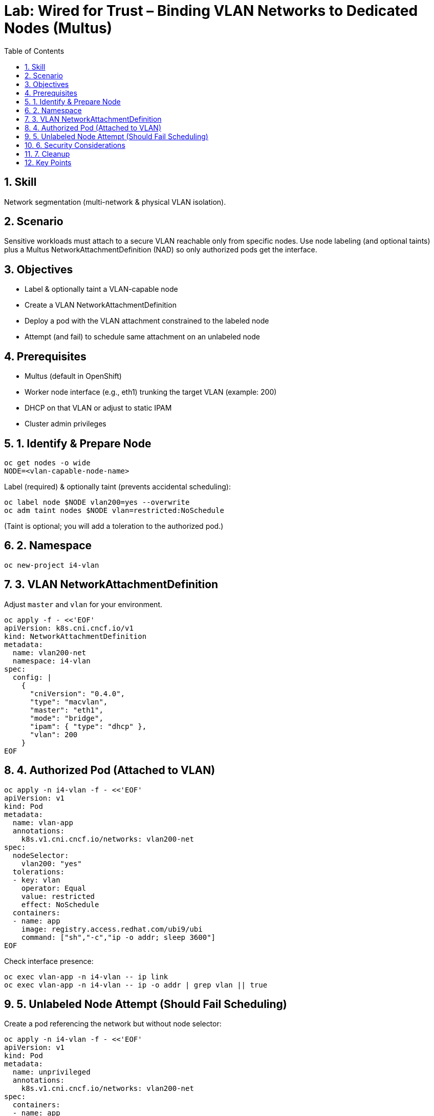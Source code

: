 = Lab: Wired for Trust – Binding VLAN Networks to Dedicated Nodes (Multus)
:role: Intermediate Network Segmentation
:skills: Multus, VLAN Isolation, Node Affinity, NetworkAttachmentDefinition
:labid: LAB-I4D
:toc:
:sectnums:
:icons: font

== Skill
Network segmentation (multi-network & physical VLAN isolation).

== Scenario
Sensitive workloads must attach to a secure VLAN reachable only from specific nodes. Use node labeling (and optional taints) plus a Multus NetworkAttachmentDefinition (NAD) so only authorized pods get the interface.

== Objectives
* Label & optionally taint a VLAN-capable node
* Create a VLAN NetworkAttachmentDefinition
* Deploy a pod with the VLAN attachment constrained to the labeled node
* Attempt (and fail) to schedule same attachment on an unlabeled node

== Prerequisites
* Multus (default in OpenShift)
* Worker node interface (e.g., eth1) trunking the target VLAN (example: 200)
* DHCP on that VLAN or adjust to static IPAM
* Cluster admin privileges

== 1. Identify & Prepare Node
[source,sh]
----
oc get nodes -o wide
NODE=<vlan-capable-node-name>
----
Label (required) & optionally taint (prevents accidental scheduling):
[source,sh]
----
oc label node $NODE vlan200=yes --overwrite
oc adm taint nodes $NODE vlan=restricted:NoSchedule
----
(Taint is optional; you will add a toleration to the authorized pod.)

== 2. Namespace
[source,sh]
----
oc new-project i4-vlan
----

== 3. VLAN NetworkAttachmentDefinition
Adjust `master` and `vlan` for your environment.
[source,sh]
----
oc apply -f - <<'EOF'
apiVersion: k8s.cni.cncf.io/v1
kind: NetworkAttachmentDefinition
metadata:
  name: vlan200-net
  namespace: i4-vlan
spec:
  config: |
    {
      "cniVersion": "0.4.0",
      "type": "macvlan",
      "master": "eth1",
      "mode": "bridge",
      "ipam": { "type": "dhcp" },
      "vlan": 200
    }
EOF
----

== 4. Authorized Pod (Attached to VLAN)
[source,sh]
----
oc apply -n i4-vlan -f - <<'EOF'
apiVersion: v1
kind: Pod
metadata:
  name: vlan-app
  annotations:
    k8s.v1.cni.cncf.io/networks: vlan200-net
spec:
  nodeSelector:
    vlan200: "yes"
  tolerations:
  - key: vlan
    operator: Equal
    value: restricted
    effect: NoSchedule
  containers:
  - name: app
    image: registry.access.redhat.com/ubi9/ubi
    command: ["sh","-c","ip -o addr; sleep 3600"]
EOF
----
Check interface presence:
[source,sh]
----
oc exec vlan-app -n i4-vlan -- ip link
oc exec vlan-app -n i4-vlan -- ip -o addr | grep vlan || true
----

== 5. Unlabeled Node Attempt (Should Fail Scheduling)
Create a pod referencing the network but without node selector:
[source,sh]
----
oc apply -n i4-vlan -f - <<'EOF'
apiVersion: v1
kind: Pod
metadata:
  name: unprivileged
  annotations:
    k8s.v1.cni.cncf.io/networks: vlan200-net
spec:
  containers:
  - name: app
    image: registry.access.redhat.com/ubi9/ubi
    command: ["sh","-c","ip addr; sleep 120"]
EOF
----
Describe for scheduling / taint / node selection messages:
[source,sh]
----
oc describe pod unprivileged -n i4-vlan | egrep -i 'taint|Warning|FailedScheduling' || true
----
(If it schedules anyway, verify you actually tainted or that nodeSelector constraints are in place. For stricter control, you can also add an admission policy limiting NAD usage to labeled namespaces.)

== 6. Security Considerations
* RBAC: Limit who can create or modify NAD objects
* Admission: Optionally require annotation / label for pods using specific NAD names
* NetworkPolicies: Still apply for intra-cluster traffic on primary interface
* Monitoring: Audit NAD usage and watch for unexpected attachments
* Separation of Duties: Platform team owns VLAN NADs; app teams only reference existing ones

== 7. Cleanup
[source,sh]
----
oc delete project i4-vlan --wait=false
# Remove taint & label (if desired)
oc adm taint nodes $NODE vlan=restricted:NoSchedule- || true
oc label node $NODE vlan200- || true
----

== Key Points
* VLAN + node pinning yields a strong isolation boundary beyond logical policies
* Multus enables declarative multi-network attachment per workload
* Combine with admission & RBAC to prevent unauthorized use of sensitive VLANs
